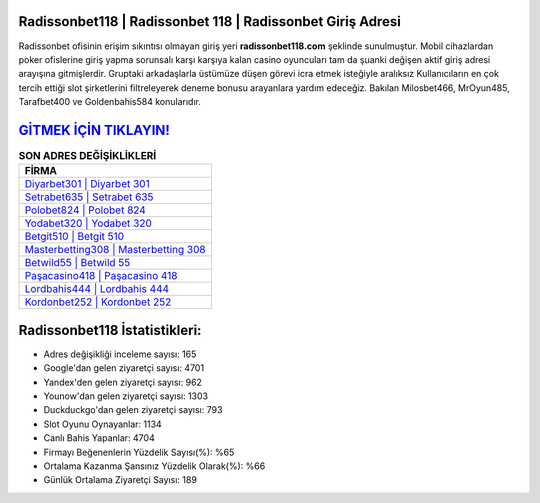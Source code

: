 ﻿Radissonbet118 | Radissonbet 118 | Radissonbet Giriş Adresi
===================================

.. image:: images/radissonbet-giris.jpg
   :width: 600
   
Radissonbet ofisinin erişim sıkıntısı olmayan giriş yeri **radissonbet118.com** şeklinde sunulmuştur. Mobil cihazlardan poker ofislerine giriş yapma sorunsalı karşı karşıya kalan casino oyuncuları tam da şuanki değişen aktif giriş adresi arayışına gitmişlerdir. Gruptaki arkadaşlarla üstümüze düşen görevi icra etmek isteğiyle aralıksız Kullanıcıların en çok tercih ettiği slot şirketlerini filtreleyerek deneme bonusu arayanlara yardım edeceğiz. Bakılan Milosbet466, MrOyun485, Tarafbet400 ve Goldenbahis584 konularıdır.

`GİTMEK İÇİN TIKLAYIN! <https://urlday.cc/git>`_
==============

.. list-table:: **SON ADRES DEĞİŞİKLİKLERİ**
   :widths: 100
   :header-rows: 1

   * - FİRMA
   * - `Diyarbet301 | Diyarbet 301 <diyarbet301-diyarbet-301-diyarbet-giris-adresi.html>`_
   * - `Setrabet635 | Setrabet 635 <setrabet635-setrabet-635-setrabet-giris-adresi.html>`_
   * - `Polobet824 | Polobet 824 <polobet824-polobet-824-polobet-giris-adresi.html>`_	 
   * - `Yodabet320 | Yodabet 320 <yodabet320-yodabet-320-yodabet-giris-adresi.html>`_	 
   * - `Betgit510 | Betgit 510 <betgit510-betgit-510-betgit-giris-adresi.html>`_ 
   * - `Masterbetting308 | Masterbetting 308 <masterbetting308-masterbetting-308-masterbetting-giris-adresi.html>`_
   * - `Betwild55 | Betwild 55 <betwild55-betwild-55-betwild-giris-adresi.html>`_	 
   * - `Paşacasino418 | Paşacasino 418 <pasacasino418-pasacasino-418-pasacasino-giris-adresi.html>`_
   * - `Lordbahis444 | Lordbahis 444 <lordbahis444-lordbahis-444-lordbahis-giris-adresi.html>`_
   * - `Kordonbet252 | Kordonbet 252 <kordonbet252-kordonbet-252-kordonbet-giris-adresi.html>`_
	 
Radissonbet118 İstatistikleri:
===================================	 
* Adres değişikliği inceleme sayısı: 165
* Google'dan gelen ziyaretçi sayısı: 4701
* Yandex'den gelen ziyaretçi sayısı: 962
* Younow'dan gelen ziyaretçi sayısı: 1303
* Duckduckgo'dan gelen ziyaretçi sayısı: 793
* Slot Oyunu Oynayanlar: 1134
* Canlı Bahis Yapanlar: 4704
* Firmayı Beğenenlerin Yüzdelik Sayısı(%): %65
* Ortalama Kazanma Şansınız Yüzdelik Olarak(%): %66
* Günlük Ortalama Ziyaretçi Sayısı: 189
